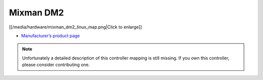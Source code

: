 Mixman DM2
==========

[[/media/hardware/mixman_dm2_linux_map.png|Click to enlarge]]

-  `Manufacturer’s product page <http://www.mixman.com/products/dm2.html>`__

.. note::
   Unfortunately a detailed description of this controller mapping is still missing.
   If you own this controller, please consider contributing one.
